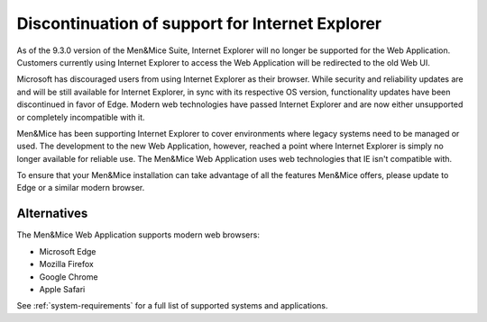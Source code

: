 .. _ie-eol:

Discontinuation of support for Internet Explorer
================================================

As of the 9.3.0 version of the Men&Mice Suite, Internet Explorer will no longer be supported for the Web Application. Customers currently using Internet Explorer to access the Web Application will be redirected to the old Web UI.

Microsoft has discouraged users from using Internet Explorer as their browser. While security and reliability updates are and will be still available for Internet Explorer, in sync with its respective OS version, functionality updates have been discontinued in favor of Edge. Modern web technologies have passed Internet Explorer and are now either unsupported or completely incompatible with it.

Men&Mice has been supporting Internet Explorer to cover environments where legacy systems need to be managed or used. The development to the new Web Application, however, reached a point where Internet Explorer is simply no longer available for reliable use. The Men&Mice Web Application uses web technologies that IE isn't compatible with.

To ensure that your Men&Mice installation can take advantage of all the features Men&Mice offers, please update to Edge or a similar modern browser.

Alternatives
------------

The Men&Mice Web Application supports modern web browsers:

* Microsoft Edge

* Mozilla Firefox

* Google Chrome

* Apple Safari

See :ref:`system-requirements` for a full list of supported systems and applications.
